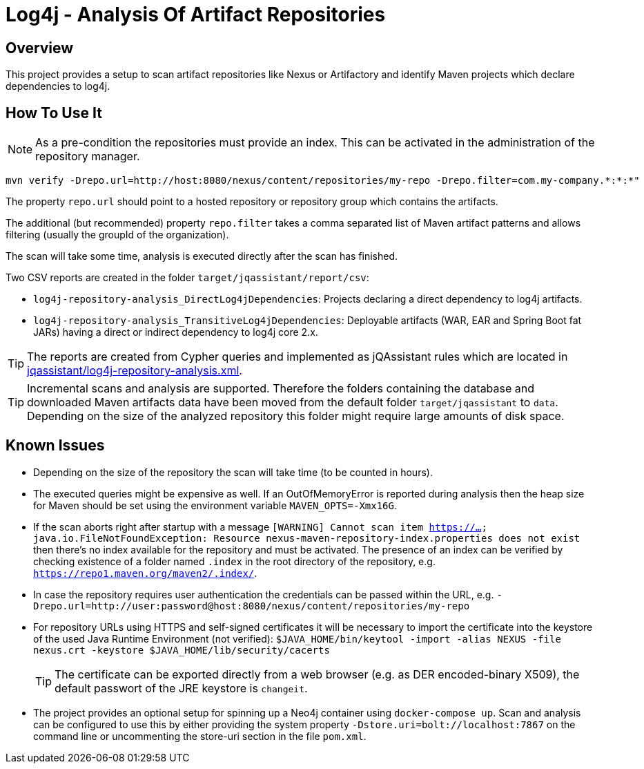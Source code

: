 = Log4j - Analysis Of Artifact Repositories

== Overview

This project provides a setup to scan artifact repositories like Nexus or Artifactory and identify Maven projects which declare dependencies to log4j.

== How To Use It

NOTE: As a pre-condition the repositories must provide an index. This can be activated in the administration of the repository manager.

----
mvn verify -Drepo.url=http://host:8080/nexus/content/repositories/my-repo -Drepo.filter=com.my-company.*:*:*"
----

The property `repo.url` should point to a hosted repository or repository group which contains the artifacts.

The additional (but recommended) property `repo.filter` takes a comma separated list of Maven artifact patterns and allows filtering (usually the groupId of the organization).

The scan will take some time, analysis is executed directly after the scan has finished.

Two CSV reports are created in the folder `target/jqassistant/report/csv`:

* `log4j-repository-analysis_DirectLog4jDependencies`: Projects declaring a direct dependency to log4j artifacts.
* `log4j-repository-analysis_TransitiveLog4jDependencies`: Deployable artifacts (WAR, EAR and Spring Boot fat JARs) having a direct or indirect dependency to log4j core 2.x.

TIP: The reports are created from Cypher queries and implemented as jQAssistant rules which are located in link:jqassistant/log4j-repository-analysis.xml[].

TIP: Incremental scans and analysis are supported. Therefore the folders containing the database and downloaded Maven artifacts data have been moved from the default folder `target/jqassistant` to `data`.
Depending on the size of the analyzed repository this folder might require large amounts of disk space.

== Known Issues

* Depending on the size of the repository the scan will take time (to be counted in hours).
* The executed queries might be expensive as well. If an OutOfMemoryError is reported during analysis then the heap size for Maven should be set using the environment variable `MAVEN_OPTS=-Xmx16G`.
* If the scan aborts right after startup with a message `[WARNING] Cannot scan item https://...
java.io.FileNotFoundException: Resource nexus-maven-repository-index.properties does not exist` then there's no index available for the repository and must be activated.
The presence of an index can be verified by checking existence of a folder named `.index` in the root directory of the repository, e.g. `https://repo1.maven.org/maven2/.index/`.
* In case the repository requires user authentication the credentials can be passed within the URL, e.g. `-Drepo.url=http://user:password@host:8080/nexus/content/repositories/my-repo`
* For repository URLs using HTTPS and self-signed certificates it will be necessary to import the certificate into the keystore of the used Java Runtime Environment (not verified): `$JAVA_HOME/bin/keytool -import -alias NEXUS -file nexus.crt -keystore $JAVA_HOME/lib/security/cacerts`
+
TIP: The certificate can be exported directly from a web browser (e.g. as DER encoded-binary X509), the default passwort of the JRE keystore is `changeit`.
* The project provides an optional setup for spinning up a Neo4j container using `docker-compose up`. Scan and analysis can be configured to use this by either providing the system property `-Dstore.uri=bolt://localhost:7867` on the command line or uncommenting the store-uri section in the file `pom.xml`.

